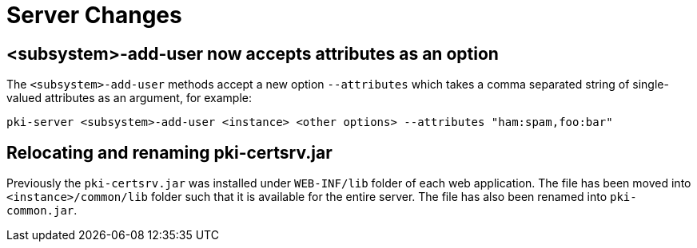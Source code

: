 = Server Changes =

== <subsystem>-add-user now accepts attributes as an option ==

The `<subsystem>-add-user` methods accept a new option `--attributes` which takes a comma separated string of single-valued attributes as an argument, for example:

`pki-server <subsystem>-add-user <instance> <other options> --attributes "ham:spam,foo:bar"`

== Relocating and renaming pki-certsrv.jar ==

Previously the `pki-certsrv.jar` was installed under `WEB-INF/lib` folder of each web application.
The file has been moved into `<instance>/common/lib` folder such that it is available for the entire server.
The file has also been renamed into `pki-common.jar`.
